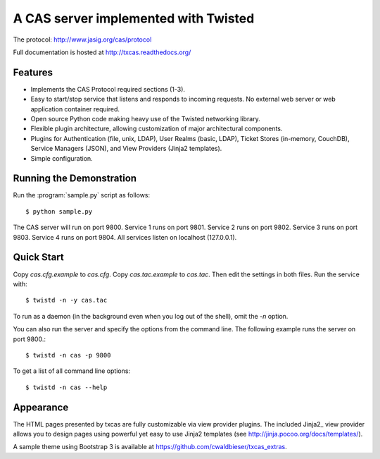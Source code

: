 =====================================
A CAS server implemented with Twisted
=====================================

.. highlight:: console

The protocol: http://www.jasig.org/cas/protocol

Full documentation is hosted at http://txcas.readthedocs.org/

--------
Features
--------

* Implements the CAS Protocol required sections (1-3).
* Easy to start/stop service that listens and responds to incoming requests.
  No external web server or web application container required.
* Open source Python code making heavy use of the Twisted networking library.
* Flexible plugin architecture, allowing customization of major architectural
  components.
* Plugins for Authentication (file, unix, LDAP), User Realms (basic, LDAP), 
  Ticket Stores (in-memory, CouchDB), Service Managers (JSON), and
  View Providers (Jinja2 templates).
* Simple configuration.

-------------------------
Running the Demonstration
-------------------------

Run the :program:`sample.py` script as follows::

    $ python sample.py

The CAS server will run on port 9800.
Service 1 runs on port 9801.
Service 2 runs on port 9802.
Service 3 runs on port 9803.
Service 4 runs on port 9804.
All services listen on localhost (127.0.0.1).

-----------
Quick Start
-----------
Copy `cas.cfg.example` to `cas.cfg`.  
Copy `cas.tac.example` to `cas.tac`.  
Then edit the settings in both files.  Run the service with::

    $ twistd -n -y cas.tac

To run as a daemon (in the background even when you log out 
of the shell), omit the `-n` option.

You can also run the server and specify the options 
from the command line.  The following example runs the server
on port 9800.::

    $ twistd -n cas -p 9800

To get a list of all command line options::

    $ twistd -n cas --help

----------
Appearance
----------
The HTML pages presented by txcas are fully customizable via view provider
plugins.  The included Jinja2_ view provider allows you to design pages
using powerful yet easy to use Jinja2 templates (see 
http://jinja.pocoo.org/docs/templates/).

A sample theme using Bootstrap 3 is available at 
https://github.com/cwaldbieser/txcas_extras.
